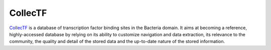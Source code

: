 ========
CollecTF
========

`CollecTF`_ is a database of transcription factor binding sites in the Bacteria
domain. It aims at becoming a reference, highly-accessed database by relying on
its ability to customize navigation and data extraction, its relevance to the
community, the quality and detail of the stored data and the up-to-date nature
of the stored information.

.. _CollecTF: http://collectf.org
